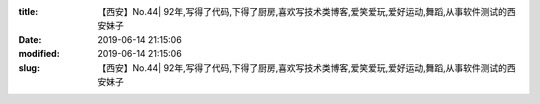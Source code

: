 
:title: 【西安】No.44| 92年,写得了代码,下得了厨房,喜欢写技术类博客,爱笑爱玩,爱好运动,舞蹈,从事软件测试的西安妹子
:date: 2019-06-14 21:15:06
:modified: 2019-06-14 21:15:06
:slug: 【西安】No.44| 92年,写得了代码,下得了厨房,喜欢写技术类博客,爱笑爱玩,爱好运动,舞蹈,从事软件测试的西安妹子


.. raw:: html
    :file: html/【西安】No.44| 92年,写得了代码,下得了厨房,喜欢写技术类博客,爱笑爱玩,爱好运动,舞蹈,从事软件测试的西安妹子.html
